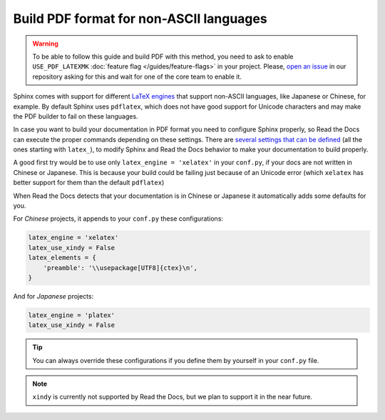 Build PDF format for non-ASCII languages
========================================


.. warning::

   To be able to follow this guide and build PDF with this method,
   you need to ask to enable ``USE_PDF_LATEXMK`` :doc:`feature flag </guides/feature-flags>` in your project.
   Please, `open an issue`_ in our repository asking for this and wait for one of the core team to enable it.

.. _open an issue: https://github.com/rtfd/readthedocs.org/issues/new


Sphinx comes with support for different `LaTeX engines`_ that support non-ASCII languages,
like Japanese or Chinese, for example.
By default Sphinx uses ``pdflatex``,
which does not have good support for Unicode characters and may make the PDF builder to fail on these languages.

.. _LaTeX engines: http://www.sphinx-doc.org/en/master/usage/configuration.html#confval-latex_engine

In case you want to build your documentation in PDF format you need to configure Sphinx properly,
so Read the Docs can execute the proper commands depending on these settings.
There are `several settings that can be defined`_ (all the ones starting with ``latex_``),
to modify Sphinx and Read the Docs behavior to make your documentation to build properly.

A good first try would be to use only ``latex_engine = 'xelatex'`` in your ``conf.py``,
if your docs are not written in Chinese or Japanese.
This is because your build could be failing just because of an Unicode error
(which ``xelatex`` has better support for them than the default ``pdflatex``)

.. _several settings that can be defined: http://www.sphinx-doc.org/en/master/usage/configuration.html#options-for-latex-output

When Read the Docs detects that your documentation is in Chinese or Japanese it automatically adds some defaults for you.

For *Chinese* projects, it appends to your ``conf.py`` these configurations:

.. code-block:: python

    latex_engine = 'xelatex'
    latex_use_xindy = False
    latex_elements = {
        'preamble': '\\usepackage[UTF8]{ctex}\n',
    }

And for *Japanese* projects:

.. code-block:: python

    latex_engine = 'platex'
    latex_use_xindy = False

.. tip::

   You can always override these configurations if you define them by yourself in your ``conf.py`` file.

.. note::

   ``xindy`` is currently not supported by Read the Docs,
   but we plan to support it in the near future.
